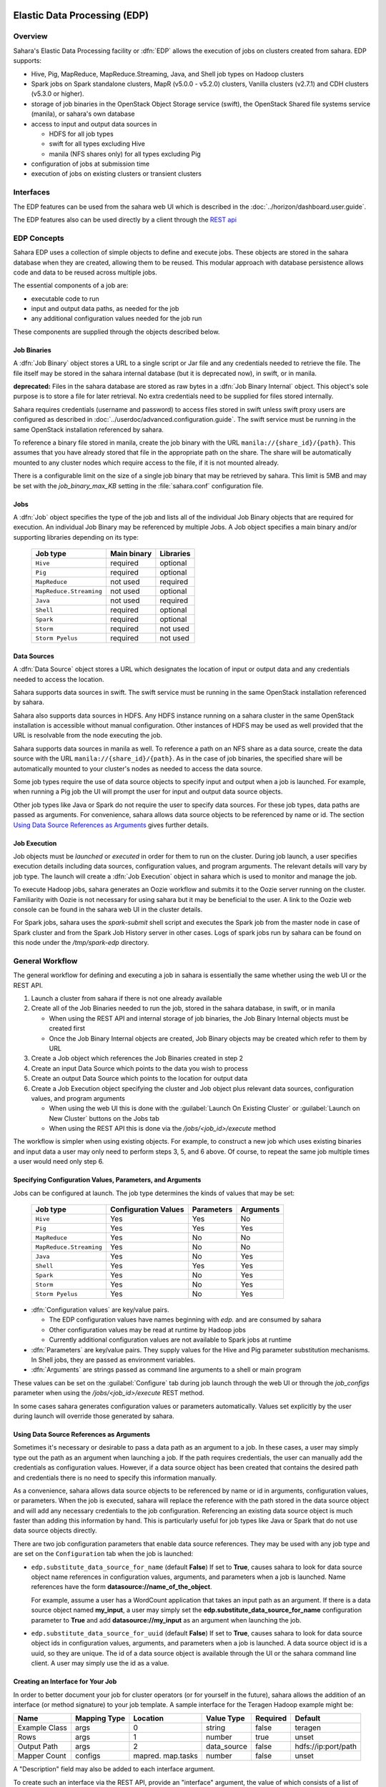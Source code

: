 Elastic Data Processing (EDP)
=============================

Overview
--------

Sahara's Elastic Data Processing facility or :dfn:`EDP` allows the execution
of jobs on clusters created from sahara. EDP supports:

* Hive, Pig, MapReduce, MapReduce.Streaming, Java, and Shell job types on
  Hadoop clusters
* Spark jobs on Spark standalone clusters, MapR (v5.0.0 - v5.2.0) clusters,
  Vanilla clusters (v2.7.1) and CDH clusters (v5.3.0 or higher).
* storage of job binaries in the OpenStack Object Storage service (swift),
  the OpenStack Shared file systems service (manila), or sahara's own
  database
* access to input and output data sources in

  + HDFS for all job types
  + swift for all types excluding Hive
  + manila (NFS shares only) for all types excluding Pig

* configuration of jobs at submission time
* execution of jobs on existing clusters or transient clusters

Interfaces
----------

The EDP features can be used from the sahara web UI which is described in the
:doc:`../horizon/dashboard.user.guide`.

The EDP features also can be used directly by a client through the
`REST api <http://developer.openstack.org/api-ref/data-processing/>`_

EDP Concepts
------------

Sahara EDP uses a collection of simple objects to define and execute jobs.
These objects are stored in the sahara database when they are created,
allowing them to be reused. This modular approach with database persistence
allows code and data to be reused across multiple jobs.

The essential components of a job are:

* executable code to run
* input and output data paths, as needed for the job
* any additional configuration values needed for the job run

These components are supplied through the objects described below.

Job Binaries
++++++++++++

A :dfn:`Job Binary` object stores a URL to a single script or Jar file and
any credentials needed to retrieve the file.  The file itself may be stored
in the sahara internal database (but it is deprecated now), in swift,
or in manila.

**deprecated:** Files in the sahara database are stored as raw bytes in a
:dfn:`Job Binary Internal` object. This object's sole purpose is to store a
file for later retrieval. No extra credentials need to be supplied for files
stored internally.

Sahara requires credentials (username and password) to access files stored in
swift unless swift proxy users are configured as described in
:doc:`../userdoc/advanced.configuration.guide`. The swift service must be
running in the same OpenStack installation referenced by sahara.

To reference a binary file stored in manila, create the job binary with the
URL ``manila://{share_id}/{path}``. This assumes that you have already stored
that file in the appropriate path on the share. The share will be
automatically mounted to any cluster nodes which require access to the file,
if it is not mounted already.

There is a configurable limit on the size of a single job binary that may be
retrieved by sahara. This limit is 5MB and may be set with the
*job_binary_max_KB* setting in the :file:`sahara.conf` configuration file.

Jobs
++++

A :dfn:`Job` object specifies the type of the job and lists all of the
individual Job Binary objects that are required for execution. An individual
Job Binary may be referenced by multiple Jobs.  A Job object specifies a main
binary and/or supporting libraries depending on its type:

      +-------------------------+-------------+-----------+
      | Job type                | Main binary | Libraries |
      +=========================+=============+===========+
      | ``Hive``                | required    | optional  |
      +-------------------------+-------------+-----------+
      | ``Pig``                 | required    | optional  |
      +-------------------------+-------------+-----------+
      | ``MapReduce``           | not used    | required  |
      +-------------------------+-------------+-----------+
      | ``MapReduce.Streaming`` | not used    | optional  |
      +-------------------------+-------------+-----------+
      | ``Java``                | not used    | required  |
      +-------------------------+-------------+-----------+
      | ``Shell``               | required    | optional  |
      +-------------------------+-------------+-----------+
      | ``Spark``               | required    | optional  |
      +-------------------------+-------------+-----------+
      | ``Storm``               | required    | not used  |
      +-------------------------+-------------+-----------+
      | ``Storm Pyelus``        | required    | not used  |
      +-------------------------+-------------+-----------+


Data Sources
++++++++++++

A :dfn:`Data Source` object stores a URL which designates the location of
input or output data and any credentials needed to access the location.

Sahara supports data sources in swift. The swift service must be running in
the same OpenStack installation referenced by sahara.

Sahara also supports data sources in HDFS. Any HDFS instance running on a
sahara cluster in the same OpenStack installation is accessible without
manual configuration. Other instances of HDFS may be used as well provided
that the URL is resolvable from the node executing the job.

Sahara supports data sources in manila as well. To reference a path on an NFS
share as a data source, create the data source with the URL
``manila://{share_id}/{path}``. As in the case of job binaries, the specified
share will be automatically mounted to your cluster's nodes as needed to
access the data source.

Some job types require the use of data source objects to specify input and
output when a job is launched. For example, when running a Pig job the UI will
prompt the user for input and output data source objects.

Other job types like Java or Spark do not require the user to specify data
sources. For these job types, data paths are passed as arguments. For
convenience, sahara allows data source objects to be referenced by name or id.
The section `Using Data Source References as Arguments`_ gives further
details.


Job Execution
+++++++++++++

Job objects must be *launched* or *executed* in order for them to run on the
cluster. During job launch, a user specifies execution details including data
sources, configuration values, and program arguments. The relevant details
will vary by job type. The launch will create a :dfn:`Job Execution` object in
sahara which is used to monitor and manage the job.

To execute Hadoop jobs, sahara generates an Oozie workflow and submits it to
the Oozie server running on the cluster. Familiarity with Oozie is not
necessary for using sahara but it may be beneficial to the user. A link to
the Oozie web console can be found in the sahara web UI in the cluster
details.

For Spark jobs, sahara uses the *spark-submit* shell script and executes the
Spark job from the master node in case of Spark cluster and from the Spark
Job History server in other cases. Logs of spark jobs run by sahara can be
found on this node under the */tmp/spark-edp* directory.

.. _edp_workflow:

General Workflow
----------------

The general workflow for defining and executing a job in sahara is essentially
the same whether using the web UI or the REST API.

1. Launch a cluster from sahara if there is not one already available
2. Create all of the Job Binaries needed to run the job, stored in the sahara
   database, in swift, or in manila

   + When using the REST API and internal storage of job binaries, the Job
     Binary Internal objects must be created first
   + Once the Job Binary Internal objects are created, Job Binary objects may
     be created which refer to them by URL

3. Create a Job object which references the Job Binaries created in step 2
4. Create an input Data Source which points to the data you wish to process
5. Create an output Data Source which points to the location for output data
6. Create a Job Execution object specifying the cluster and Job object plus
   relevant data sources, configuration values, and program arguments

   + When using the web UI this is done with the
     :guilabel:`Launch On Existing Cluster` or
     :guilabel:`Launch on New Cluster` buttons on the Jobs tab
   + When using the REST API this is done via the */jobs/<job_id>/execute*
     method

The workflow is simpler when using existing objects. For example, to
construct a new job which uses existing binaries and input data a user may
only need to perform steps 3, 5, and 6 above. Of course, to repeat the same
job multiple times a user would need only step 6.

Specifying Configuration Values, Parameters, and Arguments
++++++++++++++++++++++++++++++++++++++++++++++++++++++++++

Jobs can be configured at launch. The job type determines the kinds of values
that may be set:

      +--------------------------+---------------+------------+-----------+
      | Job type                 | Configuration | Parameters | Arguments |
      |                          | Values        |            |           |
      +==========================+===============+============+===========+
      | ``Hive``                 | Yes           | Yes        | No        |
      +--------------------------+---------------+------------+-----------+
      | ``Pig``                  | Yes           | Yes        | Yes       |
      +--------------------------+---------------+------------+-----------+
      | ``MapReduce``            | Yes           | No         | No        |
      +--------------------------+---------------+------------+-----------+
      | ``MapReduce.Streaming``  | Yes           | No         | No        |
      +--------------------------+---------------+------------+-----------+
      | ``Java``                 | Yes           | No         | Yes       |
      +--------------------------+---------------+------------+-----------+
      | ``Shell``                | Yes           | Yes        | Yes       |
      +--------------------------+---------------+------------+-----------+
      | ``Spark``                | Yes           | No         | Yes       |
      +--------------------------+---------------+------------+-----------+
      | ``Storm``                | Yes           | No         | Yes       |
      +--------------------------+---------------+------------+-----------+
      | ``Storm Pyelus``         | Yes           | No         | Yes       |
      +--------------------------+---------------+------------+-----------+

* :dfn:`Configuration values` are key/value pairs.

  + The EDP configuration values have names beginning with *edp.* and are
    consumed by sahara
  + Other configuration values may be read at runtime by Hadoop jobs
  + Currently additional configuration values are not available to Spark jobs
    at runtime

* :dfn:`Parameters` are key/value pairs. They supply values for the Hive and
  Pig parameter substitution mechanisms. In Shell jobs, they are passed as
  environment variables.
* :dfn:`Arguments` are strings passed as command line arguments to a shell or
  main program

These values can be set on the :guilabel:`Configure` tab during job launch
through the web UI or through the *job_configs* parameter when using the
*/jobs/<job_id>/execute* REST method.

In some cases sahara generates configuration values or parameters
automatically. Values set explicitly by the user during launch will override
those generated by sahara.

Using Data Source References as Arguments
+++++++++++++++++++++++++++++++++++++++++

Sometimes it's necessary or desirable to pass a data path as an argument to a
job. In these cases, a user may simply type out the path as an argument when
launching a job. If the path requires credentials, the user can manually add
the credentials as configuration values. However, if a data source object has
been created that contains the desired path and credentials there is no need
to specify this information manually.

As a convenience, sahara allows data source objects to be referenced by name
or id in arguments, configuration values, or parameters. When the job is
executed, sahara will replace the reference with the path stored in the data
source object and will add any necessary credentials to the job configuration.
Referencing an existing data source object is much faster than adding this
information by hand. This is particularly useful for job types like Java or
Spark that do not use data source objects directly.

There are two job configuration parameters that enable data source references.
They may be used with any job type and are set on the ``Configuration`` tab
when the job is launched:

* ``edp.substitute_data_source_for_name`` (default **False**) If set to
  **True**, causes sahara to look for data source object name references in
  configuration values, arguments, and parameters when a job is launched. Name
  references have the form **datasource://name_of_the_object**.

  For example, assume a user has a WordCount application that takes an input
  path as an argument. If there is a data source object named **my_input**, a
  user may simply set the **edp.substitute_data_source_for_name**
  configuration parameter to **True** and add **datasource://my_input** as an
  argument when launching the job.

* ``edp.substitute_data_source_for_uuid`` (default **False**) If set to
  **True**, causes sahara to look for data source object ids in configuration
  values, arguments, and parameters when a job is launched. A data source
  object id is a uuid, so they are unique. The id of a data source object is
  available through the UI or the sahara command line client. A user may
  simply use the id as a value.

Creating an Interface for Your Job
++++++++++++++++++++++++++++++++++

In order to better document your job for cluster operators (or for yourself
in the future), sahara allows the addition of an interface (or method
signature) to your job template. A sample interface for the Teragen Hadoop
example might be:

+---------+---------+-----------+-------------+----------+--------------------+
| Name    | Mapping | Location  | Value       | Required | Default            |
|         | Type    |           | Type        |          |                    |
+=========+=========+===========+=============+==========+====================+
| Example | args    |     0     | string      | false    | teragen            |
| Class   |         |           |             |          |                    |
+---------+---------+-----------+-------------+----------+--------------------+
| Rows    | args    |     1     | number      | true     | unset              |
+---------+---------+-----------+-------------+----------+--------------------+
| Output  | args    |     2     | data_source | false    | hdfs://ip:port/path|
| Path    |         |           |             |          |                    |
+---------+---------+-----------+-------------+----------+--------------------+
| Mapper  | configs | mapred.   | number      | false    | unset              |
| Count   |         | map.tasks |             |          |                    |
+---------+---------+-----------+-------------+----------+--------------------+

A "Description" field may also be added to each interface argument.

To create such an interface via the REST API, provide an "interface" argument,
the value of which consists of a list of JSON objects, as below:

.. sourcecode:: json

    [
        {
            "name": "Example Class",
            "description": "Indicates which example job class should be used.",
            "mapping_type": "args",
            "location": "0",
            "value_type": "string",
            "required": false,
            "default": "teragen"
        },
    ]

Creating this interface would allow you to specify a configuration for any
execution of the job template by passing an "interface" map similar to:

.. sourcecode:: json

    {
        "Rows": "1000000",
        "Mapper Count": "3",
        "Output Path": "hdfs://mycluster:8020/user/myuser/teragen-output"
    }

The specified arguments would be automatically placed into the args, configs,
and params for the job, according to the mapping type and location fields of
each interface argument. The final ``job_configs`` map would be:

.. sourcecode:: json

    {
        "job_configs": {
            "configs":
                {
                    "mapred.map.tasks": "3"
                },
            "args":
                [
                    "teragen",
                    "1000000",
                    "hdfs://mycluster:8020/user/myuser/teragen-output"
                ]
        }
    }

Rules for specifying an interface are as follows:

- Mapping Type must be one of ``configs``, ``params``, or ``args``. Only types
  supported for your job type are allowed (see above.)
- Location must be a string for ``configs`` and ``params``, and an integer for
  ``args``. The set of ``args`` locations must be an unbroken series of
  integers starting from 0.
- Value Type must be one of ``string``, ``number``, or ``data_source``. Data
  sources may be passed as UUIDs or as valid paths (see above.) All values
  should be sent as JSON strings. (Note that booleans and null values are
  serialized differently in different languages. Please specify them as a
  string representation of the appropriate constants for your data processing
  engine.)
- ``args`` that are not required must be given a default value.

The additional one-time complexity of specifying an interface on your template
allows a simpler repeated execution path, and also allows us to generate a
customized form for your job in the Horizon UI. This may be particularly
useful in cases in which an operator who is not a data processing job
developer will be running and administering the jobs.

Generation of Swift Properties for Data Sources
+++++++++++++++++++++++++++++++++++++++++++++++

If swift proxy users are not configured (see
:doc:`../userdoc/advanced.configuration.guide`) and a job is run with data
source objects containing swift paths, sahara will automatically generate
swift username and password configuration values based on the credentials
in the data sources. If the input and output data sources are both in swift,
it is expected that they specify the same credentials.

The swift credentials may be set explicitly with the following configuration
values:

      +------------------------------------+
      | Name                               |
      +====================================+
      | fs.swift.service.sahara.username   |
      +------------------------------------+
      | fs.swift.service.sahara.password   |
      +------------------------------------+

Setting the swift credentials explicitly is required when passing literal
swift paths as arguments instead of using data source references. When
possible, use data source references as described in
`Using Data Source References as Arguments`_.

Additional Details for Hive jobs
++++++++++++++++++++++++++++++++

Sahara will automatically generate values for the ``INPUT`` and ``OUTPUT``
parameters required by Hive based on the specified data sources.

Additional Details for Pig jobs
+++++++++++++++++++++++++++++++

Sahara will automatically generate values for the ``INPUT`` and ``OUTPUT``
parameters required by Pig based on the specified data sources.

For Pig jobs, ``arguments`` should be thought of as command line arguments
separated by spaces and passed to the ``pig`` shell.

``Parameters`` are a shorthand and are actually translated to the arguments
``-param name=value``

Additional Details for MapReduce jobs
+++++++++++++++++++++++++++++++++++++

**Important!**

If the job type is MapReduce, the mapper and reducer classes *must* be
specified as configuration values.

Note that the UI will not prompt the user for these required values; they must
be added manually with the ``Configure`` tab.

Make sure to add these values with the correct names:

      +-------------------------+-----------------------------------------+
      | Name                    | Example Value                           |
      +=========================+=========================================+
      | mapred.mapper.class     | org.apache.oozie.example.SampleMapper   |
      +-------------------------+-----------------------------------------+
      | mapred.reducer.class    | org.apache.oozie.example.SampleReducer  |
      +-------------------------+-----------------------------------------+

Additional Details for MapReduce.Streaming jobs
+++++++++++++++++++++++++++++++++++++++++++++++

**Important!**

If the job type is MapReduce.Streaming, the streaming mapper and reducer
classes *must* be specified.

In this case, the UI *will* prompt the user to enter mapper and reducer
values on the form and will take care of adding them to the job configuration
with the appropriate names. If using the python client, however, be certain to
add these values to the job configuration manually with the correct names:

      +-------------------------+---------------+
      | Name                    | Example Value |
      +=========================+===============+
      | edp.streaming.mapper    | /bin/cat      |
      +-------------------------+---------------+
      | edp.streaming.reducer   | /usr/bin/wc   |
      +-------------------------+---------------+

Additional Details for Java jobs
++++++++++++++++++++++++++++++++

Data Source objects are not used directly with Java job types. Instead, any
input or output paths must be specified as arguments at job launch either
explicitly or by reference as described in
`Using Data Source References as Arguments`_. Using data source references is
the recommended way to pass paths to Java jobs.

If configuration values are specified, they must be added to the job's
Hadoop configuration at runtime. There are two methods of doing this. The
simplest way is to use the **edp.java.adapt_for_oozie** option described
below. The other method is to use the code from
`this example <https://github.com/openstack/sahara/blob/master/etc/edp-examples/edp-java/README.rst>`_
to explicitly load the values.

The following special configuration values are read by sahara and affect how
Java jobs are run:

* ``edp.java.main_class`` (required) Specifies the full name of the class
  containing ``main(String[] args)``

  A Java job will execute the **main** method of the specified main class. Any
  arguments set during job launch will be passed to the program through the
  **args** array.

* ``oozie.libpath`` (optional) Specifies configuration values for the Oozie
  share libs, these libs can be shared by different workflows

* ``edp.java.java_opts`` (optional) Specifies configuration values for the JVM

* ``edp.java.adapt_for_oozie`` (optional) Specifies that sahara should perform
  special handling of configuration values and exit conditions. The default is
  **False**.

  If this configuration value is set to **True**, sahara will modify
  the job's Hadoop configuration before invoking the specified **main** method.
  Any configuration values specified during job launch (excluding those
  beginning with **edp.**) will be automatically set in the job's Hadoop
  configuration and will be available through standard methods.

  Secondly, setting this option to **True** ensures that Oozie will handle
  program exit conditions correctly.

At this time, the following special configuration value only applies when
running jobs on a cluster generated by the Cloudera plugin with the
**Enable Hbase Common Lib** cluster config set to **True** (the default value):

* ``edp.hbase_common_lib`` (optional) Specifies that a common Hbase lib
  generated by sahara in HDFS be added to the **oozie.libpath**. This for use
  when an Hbase application is driven from a Java job. Default is **False**.

The **edp-wordcount** example bundled with sahara shows how to use
configuration values, arguments, and swift data paths in a Java job type. Note
that the example does not use the **edp.java.adapt_for_oozie** option but
includes the code to load the configuration values explicitly.

Additional Details for Shell jobs
+++++++++++++++++++++++++++++++++

A shell job will execute the script specified as ``main``, and will place any
files specified as ``libs`` in the same working directory (on both the
filesystem and in HDFS). Command line arguments may be passed to the script
through the ``args`` array, and any ``params`` values will be passed as
environment variables.

Data Source objects are not used directly with Shell job types but data source
references may be used as described in
`Using Data Source References as Arguments`_.

The **edp-shell** example bundled with sahara contains a script which will
output the executing user to a file specified by the first command line
argument.

Additional Details for Spark jobs
+++++++++++++++++++++++++++++++++

Data Source objects are not used directly with Spark job types. Instead, any
input or output paths must be specified as arguments at job launch either
explicitly or by reference as described in
`Using Data Source References as Arguments`_. Using data source references
is the recommended way to pass paths to Spark jobs.

Spark jobs use some special configuration values:

* ``edp.java.main_class`` (required) Specifies the full name of the class
  containing the Java or Scala main method:

  + ``main(String[] args)`` for Java
  + ``main(args: Array[String]`` for Scala

  A Spark job will execute the **main** method of the specified main class.
  Any arguments set during job launch will be passed to the program through the
  **args** array.

* ``edp.spark.adapt_for_swift`` (optional) If set to **True**, instructs
  sahara to modify the job's Hadoop configuration so that swift paths may be
  accessed. Without this configuration value, swift paths will not be
  accessible to Spark jobs. The default is **False**.

* ``edp.spark.driver.classpath`` (optional) If set to empty string sahara
  will use default classpath for the cluster during job execution.
  Otherwise this will override default value for the cluster for particular
  job execution.

The **edp-spark** example bundled with sahara contains a Spark program for
estimating Pi.


Special Sahara URLs
-------------------

Sahara uses custom URLs to refer to objects stored in swift, in manila, or in
the sahara internal database. These URLs are not meant to be used outside of
sahara.

Sahara swift URLs passed to running jobs as input or output sources include a
".sahara" suffix on the container, for example:

  ``swift://container.sahara/object``

You may notice these swift URLs in job logs, however, you do not need to add
the suffix to the containers yourself. sahara will add the suffix if
necessary, so when using the UI or the python client you may write the above
URL simply as:

  ``swift://container/object``

Sahara internal database URLs have the form:

  ``internal-db://sahara-generated-uuid``

This indicates a file object in the sahara database which has the given uuid
as a key.

Manila NFS filesystem reference URLS take the form:

  ``manila://share-uuid/path``

This format should be used when referring to a job binary or a data source
stored in a manila NFS share.


EDP Requirements
================

The OpenStack installation and the cluster launched from sahara must meet the
following minimum requirements in order for EDP to function:

OpenStack Services
------------------

When a Hadoop job is executed, binaries are first uploaded to a cluster node
and then moved from the node local filesystem to HDFS. Therefore, there must
be an instance of HDFS available to the nodes in the sahara cluster.

If the swift service *is not* running in the OpenStack installation:

  + Job binaries may only be stored in the sahara internal database
  + Data sources require a long-running HDFS

If the swift service *is* running in the OpenStack installation:

  + Job binaries may be stored in swift or the sahara internal database
  + Data sources may be in swift or a long-running HDFS


Cluster Processes
-----------------

Requirements for EDP support depend on the EDP job type and plugin used for
the cluster. For example a Vanilla sahara cluster must run at least one
instance of these processes to support EDP:

* For Hadoop version 1:

  + jobtracker
  + namenode
  + oozie
  + tasktracker
  + datanode

* For Hadoop version 2:

  + namenode
  + datanode
  + resourcemanager
  + nodemanager
  + historyserver
  + oozie
  + spark history server


EDP Technical Considerations
============================

There are several things in EDP which require attention in order
to work properly. They are listed on this page.

Transient Clusters
------------------

EDP allows running jobs on transient clusters. In this case the cluster is
created specifically for the job and is shut down automatically once the job
is finished.

Two config parameters control the behaviour of periodic clusters:

 * periodic_enable - if set to 'false', sahara will do nothing to a transient
   cluster once the job it was created for is completed. If it is set to
   'true', then the behaviour depends on the value of the next parameter.
 * use_identity_api_v3 - set it to 'false' if your OpenStack installation
   does not provide keystone API v3. In that case sahara will not terminate
   unneeded clusters. Instead it will set their state to 'AwaitingTermination'
   meaning that they could be manually deleted by a user. If the parameter is
   set to 'true', sahara will itself terminate the cluster. The limitation is
   caused by lack of 'trusts' feature in Keystone API older than v3.

If both parameters are set to 'true', sahara works with transient clusters in
the following manner:

 1. When a user requests for a job to be executed on a transient cluster,
    sahara creates such a cluster.
 2. Sahara drops the user's credentials once the cluster is created but
    prior to that it creates a trust allowing it to operate with the
    cluster instances in the future without user credentials.
 3. Once a cluster is not needed, sahara terminates its instances using the
    stored trust. sahara drops the trust after that.
